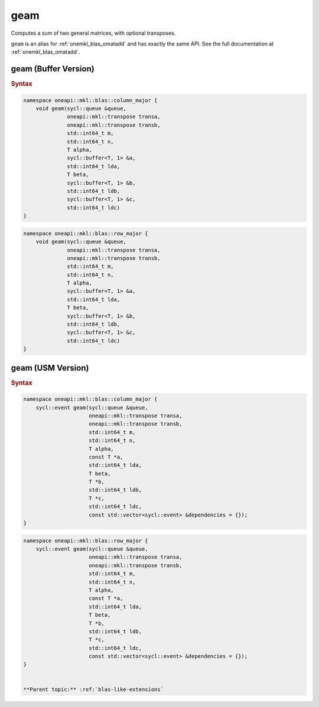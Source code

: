 .. SPDX-FileCopyrightText: 2022 Intel Corporation
..
.. SPDX-License-Identifier: CC-BY-4.0

.. _onemkl_blas_geam:

geam
====

Computes a sum of two general matrices, with optional transposes.

``geam`` is an alias for :ref:`onemkl_blas_omatadd` and has exactly the same API.
See the full documentation at :ref:`onemkl_blas_omatadd`.


.. _onemkl_blas_geam_buffer:

geam (Buffer Version)
---------------------

.. rubric:: Syntax

.. code-block:: cpp

   namespace oneapi::mkl::blas::column_major {
       void geam(sycl::queue &queue,
                 oneapi::mkl::transpose transa,
                 oneapi::mkl::transpose transb,
                 std::int64_t m,
                 std::int64_t n,
                 T alpha,
                 sycl::buffer<T, 1> &a,
                 std::int64_t lda,
                 T beta,
                 sycl::buffer<T, 1> &b,
                 std::int64_t ldb,
                 sycl::buffer<T, 1> &c,
                 std::int64_t ldc)
   }
.. code-block:: cpp

   namespace oneapi::mkl::blas::row_major {
       void geam(sycl::queue &queue,
                 oneapi::mkl::transpose transa,
                 oneapi::mkl::transpose transb,
                 std::int64_t m,
                 std::int64_t n,
                 T alpha,
                 sycl::buffer<T, 1> &a,
                 std::int64_t lda,
                 T beta,
                 sycl::buffer<T, 1> &b,
                 std::int64_t ldb,
                 sycl::buffer<T, 1> &c,
                 std::int64_t ldc)
   }


.. _onemkl_blas_geam_usm:
   
geam (USM Version)
------------------

.. rubric:: Syntax

.. code-block:: cpp

   namespace oneapi::mkl::blas::column_major {
       sycl::event geam(sycl::queue &queue,
                        oneapi::mkl::transpose transa,
                        oneapi::mkl::transpose transb,
                        std::int64_t m,
                        std::int64_t n,
                        T alpha,
                        const T *a,
                        std::int64_t lda,
                        T beta,
                        T *b,
                        std::int64_t ldb,
                        T *c,
                        std::int64_t ldc,
                        const std::vector<sycl::event> &dependencies = {});
   }
.. code-block:: cpp

   namespace oneapi::mkl::blas::row_major {
       sycl::event geam(sycl::queue &queue,
                        oneapi::mkl::transpose transa,
                        oneapi::mkl::transpose transb,
                        std::int64_t m,
                        std::int64_t n,
                        T alpha,
                        const T *a,
                        std::int64_t lda,
                        T beta,
                        T *b,
                        std::int64_t ldb,
                        T *c,
                        std::int64_t ldc,
                        const std::vector<sycl::event> &dependencies = {});
   }


   **Parent topic:** :ref:`blas-like-extensions`

